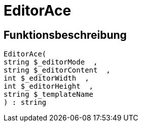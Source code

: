 = EditorAce
:keywords: EditorAce
:index: false

//  auto generated content Wed, 05 Jul 2017 23:29:43 +0200
== Funktionsbeschreibung

[source,plenty]
----

EditorAce(
string $_editorMode  ,
string $_editorContent  ,
int $_editorWidth  ,
int $_editorHeight  ,
string $_templateName
) : string

----
